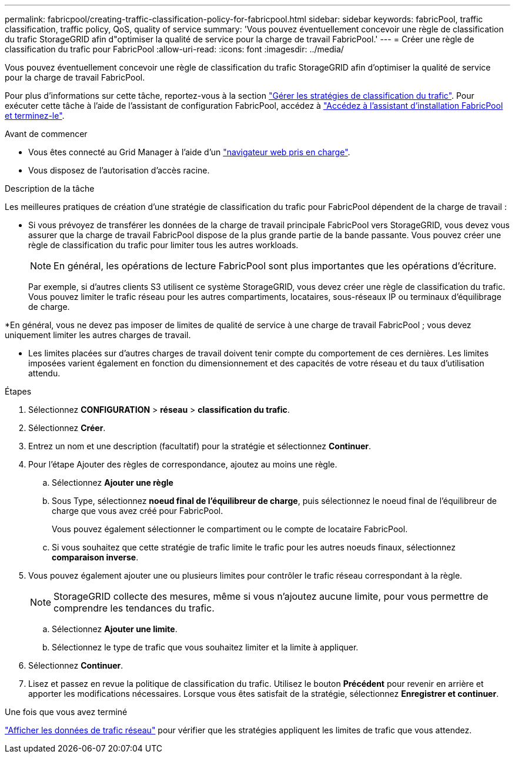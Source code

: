 ---
permalink: fabricpool/creating-traffic-classification-policy-for-fabricpool.html 
sidebar: sidebar 
keywords: fabricPool, traffic classification, traffic policy, QoS, quality of service 
summary: 'Vous pouvez éventuellement concevoir une règle de classification du trafic StorageGRID afin d"optimiser la qualité de service pour la charge de travail FabricPool.' 
---
= Créer une règle de classification du trafic pour FabricPool
:allow-uri-read: 
:icons: font
:imagesdir: ../media/


[role="lead"]
Vous pouvez éventuellement concevoir une règle de classification du trafic StorageGRID afin d'optimiser la qualité de service pour la charge de travail FabricPool.

Pour plus d'informations sur cette tâche, reportez-vous à la section link:../admin/managing-traffic-classification-policies.html["Gérer les stratégies de classification du trafic"]. Pour exécuter cette tâche à l'aide de l'assistant de configuration FabricPool, accédez à link:use-fabricpool-setup-wizard-steps.html["Accédez à l'assistant d'installation FabricPool et terminez-le"].

.Avant de commencer
* Vous êtes connecté au Grid Manager à l'aide d'un link:../admin/web-browser-requirements.html["navigateur web pris en charge"].
* Vous disposez de l'autorisation d'accès racine.


.Description de la tâche
Les meilleures pratiques de création d'une stratégie de classification du trafic pour FabricPool dépendent de la charge de travail :

* Si vous prévoyez de transférer les données de la charge de travail principale FabricPool vers StorageGRID, vous devez vous assurer que la charge de travail FabricPool dispose de la plus grande partie de la bande passante. Vous pouvez créer une règle de classification du trafic pour limiter tous les autres workloads.
+

NOTE: En général, les opérations de lecture FabricPool sont plus importantes que les opérations d'écriture.

+
Par exemple, si d'autres clients S3 utilisent ce système StorageGRID, vous devez créer une règle de classification du trafic. Vous pouvez limiter le trafic réseau pour les autres compartiments, locataires, sous-réseaux IP ou terminaux d'équilibrage de charge.



*En général, vous ne devez pas imposer de limites de qualité de service à une charge de travail FabricPool ; vous devez uniquement limiter les autres charges de travail.

* Les limites placées sur d'autres charges de travail doivent tenir compte du comportement de ces dernières. Les limites imposées varient également en fonction du dimensionnement et des capacités de votre réseau et du taux d'utilisation attendu.


.Étapes
. Sélectionnez *CONFIGURATION* > *réseau* > *classification du trafic*.
. Sélectionnez *Créer*.
. Entrez un nom et une description (facultatif) pour la stratégie et sélectionnez *Continuer*.
. Pour l'étape Ajouter des règles de correspondance, ajoutez au moins une règle.
+
.. Sélectionnez *Ajouter une règle*
.. Sous Type, sélectionnez *noeud final de l'équilibreur de charge*, puis sélectionnez le noeud final de l'équilibreur de charge que vous avez créé pour FabricPool.
+
Vous pouvez également sélectionner le compartiment ou le compte de locataire FabricPool.

.. Si vous souhaitez que cette stratégie de trafic limite le trafic pour les autres noeuds finaux, sélectionnez *comparaison inverse*.


. Vous pouvez également ajouter une ou plusieurs limites pour contrôler le trafic réseau correspondant à la règle.
+

NOTE: StorageGRID collecte des mesures, même si vous n'ajoutez aucune limite, pour vous permettre de comprendre les tendances du trafic.

+
.. Sélectionnez *Ajouter une limite*.
.. Sélectionnez le type de trafic que vous souhaitez limiter et la limite à appliquer.


. Sélectionnez *Continuer*.
. Lisez et passez en revue la politique de classification du trafic. Utilisez le bouton *Précédent* pour revenir en arrière et apporter les modifications nécessaires. Lorsque vous êtes satisfait de la stratégie, sélectionnez *Enregistrer et continuer*.


.Une fois que vous avez terminé
link:../admin/viewing-network-traffic-metrics.html["Afficher les données de trafic réseau"] pour vérifier que les stratégies appliquent les limites de trafic que vous attendez.
